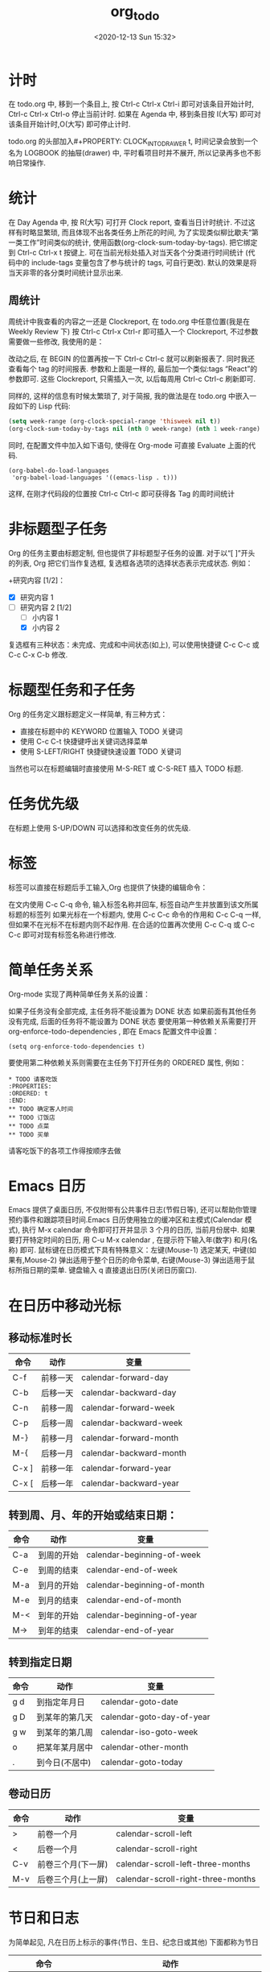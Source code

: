 # -*- eval: (setq org-download-image-dir (concat default-directory "./static/org_to_do/")); -*-
:PROPERTIES:
:ID:       020C1CEE-4E94-46F2-8E76-B1FEC19EAC03
:END:
#+LATEX_CLASS: my-article
#+DATE: <2020-12-13 Sun 15:32>
#+TITLE: org_to_do

* 计时
在 todo.org 中, 移到一个条目上,
按 Ctrl-c Ctrl-x Ctrl-i 即可对该条目开始计时,
Ctrl-c Ctrl-x Ctrl-o 停止当前计时.
如果在 Agenda 中, 移到条目按 I(大写) 即可对该条目开始计时,O(大写) 即可停止计时.

todo.org 的头部加入#+PROPERTY: CLOCK_INTO_DRAWER t,
时间记录会放到一个名为 LOGBOOK 的抽屉(drawer) 中,
平时看项目时并不展开, 所以记录再多也不影响日常操作.

* 统计
在 Day Agenda 中, 按 R(大写) 可打开 Clock report, 查看当日计时统计.
不过这样有时略显繁琐,
而且体现不出各类任务上所花的时间,
为了实现类似柳比歇夫“第一类工作”时间类似的统计, 使用函数(org-clock-sum-today-by-tags).
把它绑定到 Ctrl-c Ctrl-x t 按键上.
可在当前光标处插入对当天各个分类进行时间统计
(代码中的 include-tags 变量包含了参与统计的 tags, 可自行更改).
默认的效果是将当天非零的各分类时间统计显示出来.

** 周统计
周统计中我查看的内容之一还是 Clockreport,
在 todo.org 中任意位置(我是在 Weekly Review 下)
按 Ctrl-c Ctrl-x Ctrl-r 即可插入一个 Clockreport, 不过参数需要做一些修改, 我使用的是：

#+BEGIN: clocktable :maxlevel 5 :scope agenda-with-archives :block thisweek :fileskip0 t :indent t
#+END:

改动之后, 在 BEGIN 的位置再按一下 Ctrl-c Ctrl-c 就可以刷新报表了.
同时我还查看每个 tag 的时间报表. 参数和上面是一样的,
最后加一个类似:tags “React”的参数即可.
这些 Clockreport, 只需插入一次, 以后每周用 Ctrl-c Ctrl-c 刷新即可.

同样的, 这样的信息有时候太繁琐了, 对于简报, 我的做法是在 todo.org 中嵌入一段如下的 Lisp 代码:

#+BEGIN_SRC emacs-lisp :results value
(setq week-range (org-clock-special-range 'thisweek nil t))
(org-clock-sum-today-by-tags nil (nth 0 week-range) (nth 1 week-range) t)
#+END_SRC

同时, 在配置文件中加入如下语句, 使得在 Org-mode 可直接 Evaluate 上面的代码.

#+BEGIN_SRC
(org-babel-do-load-languages
 'org-babel-load-languages '((emacs-lisp . t)))
#+END_SRC

这样, 在刚才代码段的位置按 Ctrl-c Ctrl-c 即可获得各 Tag 的周时间统计

* 非标题型子任务
Org 的任务主要由标题定制, 但也提供了非标题型子任务的设置. 对于以“[ ]”开头的列表, Org 把它们当作复选框, 复选框各选项的选择状态表示完成状态. 例如：

+研究内容 [1/2]：
 + [X] 研究内容 1
 + [-] 研究内容 2 [1/2]
   + [ ] 小内容 1
   + [X] 小内容 2
复选框有三种状态：未完成、完成和中间状态(如上),
可以使用快捷键 C-c C-c 或 C-c C-x C-b 修改.

* 标题型任务和子任务
Org 的任务定义跟标题定义一样简单, 有三种方式：

+ 直接在标题中的 KEYWORD 位置输入 TODO 关键词
+ 使用 C-c C-t 快捷键呼出关键词选择菜单
+ 使用 S-LEFT/RIGHT 快捷键快速设置 TODO 关键词

当然也可以在标题编辑时直接使用 M-S-RET 或 C-S-RET 插入 TODO 标题.

* 任务优先级
在标题上使用 S-UP/DOWN 可以选择和改变任务的优先级.

* 标签
标签可以直接在标题后手工输入,Org 也提供了快捷的编辑命令：

在文内使用 C-c C-q 命令, 输入标签名称并回车, 标签自动产生并放置到该文所属标题的标签列
如果光标在一个标题内, 使用 C-c C-c 命令的作用和 C-c C-q 一样, 但如果不在光标不在标题内则不起作用.
在合适的位置再次使用 C-c C-q 或 C-c C-c 即可对现有标签名称进行修改.
* 简单任务关系
Org-mode 实现了两种简单任务关系的设置：

如果子任务没有全部完成, 主任务将不能设置为 DONE 状态
如果前面有其他任务没有完成, 后面的任务将不能设置为 DONE 状态
要使用第一种依赖关系需要打开 org-enforce-todo-dependencies , 即在 Emacs 配置文件中设置：

#+BEGIN_SRC
(setq org-enforce-todo-dependencies t)
#+END_SRC

要使用第二种依赖关系则需要在主任务下打开任务的 ORDERED 属性, 例如：

#+BEGIN_SRC
* TODO 请客吃饭
:PROPERTIES:
:ORDERED: t
:END:
** TODO 确定客人时间
** TODO 订饭店
** TODO 点菜
** TODO 买单
#+END_SRC

请客吃饭下的各项工作得按顺序去做

* Emacs 日历
Emacs 提供了桌面日历,
不仅附带有公共事件日志(节假日等),
还可以帮助你管理预约事件和跟踪项目时间.Emacs 日历使用独立的缓冲区和主模式(Calendar 模式),
执行 M-x calendar 命令即可打开并显示 3 个月的日历, 当前月份居中.
如果要打开特定时间的日历, 用 C-u M-x calendar ,
在提示符下输入年(数字) 和月(名称) 即可.
鼠标键在日历模式下具有特殊意义：左键(Mouse-1) 选定某天, 中键(如果有,Mouse-2) 弹出适用于整个日历的命令菜单, 右键(Mouse-3) 弹出适用于鼠标所指日期的菜单. 键盘输入 q 直接退出日历(关闭日历窗口).

* 在日历中移动光标
** 移动标准时长

| 命令	  | 动作	     | 变量                    |
|-----------+--------------+-------------------------|
| C-f	   | 前移一天	 | calendar-forward-day    |
| C-b	   | 后移一天	 | calendar-backward-day   |
| C-n	   | 前移一周	 | calendar-forward-week   |
| C-p	   | 后移一周	 | calendar-backward-week  |
| M-}	   | 前移一月	 | calendar-forward-month  |
| M-{	   | 后移一月	 | calendar-backward-month |
| C-x ]	 | 前移一年	 | calendar-forward-year   |
| C-x [	 | 后移一年	 | calendar-backward-year  |

** 转到周、月、年的开始或结束日期：

| 命令	 | 动作	       | 变量                        |
|----------+----------------+-----------------------------|
| C-a	  | 到周的开始	 | calendar-beginning-of-week  |
| C-e	  | 到周的结束	 | calendar-end-of-week        |
| M-a	  | 到月的开始	 | calendar-beginning-of-month |
| M-e	  | 到月的结束	 | calendar-end-of-month       |
| M-<	  | 到年的开始	 | calendar-beginning-of-year  |
| M->	  | 到年的结束	 | calendar-end-of-year        |

** 转到指定日期
| 命令	 | 动作	           | 变量                      |
|----------+--------------------+---------------------------|
| g d	  | 到指定年月日	   | calendar-goto-date        |
| g D	  | 到某年的第几天	 | calendar-goto-day-of-year |
| g w	  | 到某年的第几周	 | calendar-iso-goto-week    |
| o	    | 把某年某月居中	 | calendar-other-month      |
| .	    | 到今日(不居中)	 | calendar-goto-today       |

** 卷动日历
| 命令	 | 动作	               | 变量                               |
|----------+------------------------+------------------------------------|
| >	    | 前卷一个月	         | calendar-scroll-left               |
| <	    | 后卷一个月	         | calendar-scroll-right              |
| C-v	  | 前卷三个月(下一屏)	 | calendar-scroll-left-three-months  |
| M-v	  | 后卷三个月(上一屏)	 | calendar-scroll-right-three-months |

* 节日和日志
为简单起见, 凡在日历上标示的事件(节日、生日、纪念日或其他) 下面都称为节日
| 命令              | 动作                                               |
|-------------------+----------------------------------------------------|
| x                 | 在日历窗口中标出节日                               |
| u                 | 取消节日标记                                       |
| h                 | 显示当前日期的节日                                 |
| a                 | 列出当前日历(三个月) 的所有节日                    |
| M-x holidays      | 在另一个窗口列出近 3 个月(以今天为中心) 的所有节日 |
| M-x list-holidays | 在另一窗口列出设定的若干年内的所有节日             |

Emacs 日历默认不标记节日, 如果希望打开日历就能看到节日标记, 设置一下：


#+BEGIN_SRC emacs-lisp
(setq mark-holidays-in-calendar t)
#+END_SRC

公共“节日”很多, 一些可能是你根本不 care 的, 如果这些都出现在日历和日程表中, 肯定很烦人. 所以还得定制一下, 只显示自己设定的日历事件, 比如：

#+BEGIN_SRC emacs-lisp
(setq my-holidays
      '(;; 公历节日
        (holiday-fixed 2 14 " 情人节")
        (holiday-fixed 9 10 " 教师节")
        (holiday-float 6 0 3 " 父亲节")
        ;; 农历节日
        (holiday-lunar 1 1 " 春节" 0)
        (holiday-lunar 1 15 " 元宵节" 0)
        (holiday-solar-term " 清明" " 清明节")
        (holiday-lunar 5 5 " 端午节" 0)
        (holiday-lunar 7 7 " 七夕情人节" 0)
        (holiday-lunar 8 15 " 中秋节" 0)
        ;; 纪念日
        (holiday-fixed 1 1 " 儿子生日")
        (holiday-lunar 2 2 " 老婆生日"  0)
        (holiday-lunar 3 3 " 我的生日" 0)
        ))
(setq calendar-holidays my-holidays)  ; 只显示我定制的节假日
#+END_SRC

其中：

+ holiday-fixed 用于设定公历事件
+ holiday-float 用于设定浮动公历事件
+ holiday-lunar 用于设定农历事件, 各项的意义参考后面的 diary-float 说明.
+ holiday-solar-term 是一些预定义但还需要特殊计算的节日, 如农历的 24 节气.

Emacs 可以使用日志(Diary) 方式管理日程, 方法是设置 diary-file. 但用 Org-mode 就可以不用那种方式了, 所以把它忽略.

* 时间戳的组成
时间戳由尖括号 <> 或方括号 [] 表示，前者为激活时间，后者为非激活时间（不加入日程表的时间）。括号内可以包括以下内容组成（按先后顺序）：

+ 日期, 如 2013-6-1
+ 时间或时间范围, 如 2:30pm 或 10:00-12:00
+ 表示周期重复的字符串, 如 +1w 表示每周重复
+ 其他附加信息和特殊符号：

|  符号 | 意义                      |
|-------+---------------------------|
|    +0 | 今天                      |
|     . | 今天                      |
|   +4d | 今天算起, 第 4 天         |
|    +4 | 同上                      |
|   +2w | 今天算起, 第 2 周         |
|   ++5 | 默认日期开始,5 天后       |
| +2tue | 今天算起, 第 2 个 Tuesday |

注意“今天”和“默认日期”所表示的意义是不同的, 例如：
+ <2013-06-20 周四 .+1w> 表示这是一个周期性重复任务, 每周四执行；
  但是如果某次任务的实际完成日期( DONE 状态产生日期) 是星期一,
  那么下一次任务就是一周后的星期一。
+ <2013-06-20 周四 ++1w> 同样表示一个周期性重复任务,
  每周四执行；但不管任务实际完成日期是星期几,
  下一次任务的时间都固定为下个星期四。
由两个断线“–”连接起来的两个时间戳表示时间段, 如： <2013-06-25 周二>--<2013-06-26 周三>

除以上标准用法外, 一些不规则时间戳可以使用 Emacs 日志风格的字符串表示,
同样放在方括号或尖括号中. 常用的有：

+ 周年纪念,
  如毛泽东诞辰： %%(diary-anniversary 12 26 1893)
+ 周期重复,
  如从 6 月 1 日开始每隔 10 天重复： %%(diary-cyclic 10 6 1 2013)
+ 某些日期, 用于组合不同的月、日、年,
  例如每年的 3-5 月的 10 号可以这么表示(t 表示所有数值, 这里表示所有年度)：
  %%(diary-date '(3 4 5) 10 t)
+ 某月的第几个星期几,
  用浮动日期格式字符串
  %%(diary-float month dayname index) 表示.
  其中 month 为表示月份的整数(同样可以使用 t 表示所有月份),
  dayname 表示星期几(0 为 Sunday), index 为正数表示从前往后数, 复数则相反. 如 5 月的最后一个星期三表示为： %%(diary-float 5 3 -1)

* 产生时间戳
时间戳可以直接输入, 但最好使用快捷命令(期间要调用 Emacs 日历) 产生：

| 快捷命令             | 动作                                                           |
|----------------------+----------------------------------------------------------------|
| C-c .                | 通过日历选择计划日期, 如果在一个时间戳后面使用将产生一个日期段 |
| C-c !                | 同上, 但产生非激活日期                                         |
| 连续使用 C c .       | 产生计划时间或时间段                                           |
| 连续使用 C c !       | 同上, 但产生非激活日期                                         |
| C-c C-c              | 在时间戳上使用该命令将对该时间戳进行格式补全和校对             |
| C-c <                | 插入 Emacs 日历中光标所在处的日期(或当前日期) 作为时间戳       |
| C-c >                | 访问 Emacs 日历上当前日期；如果光标处有时间戳就访问该日期      |
| C-c C-o              | 在日程表上访问光标时间戳表示的日期/时间                        |
| S-UP/DOWN/LEFT/RIGHT | 前/后移日期或时间(小时/分), 具体情况由光标所在位置而定         |

* 预约任务时间 [66%]
** DONE [#C] 安排开始时间(SCHEDULED)
   CLOSED: [2018-09-06 Thu 21:28]

   - State "DONE"       from "TODO"       [2018-09-06 Thu 21:28]
 表示任务将在指定的时间开始。 计划时间通过 C-c C-s 命令输入, 例如
 SCHEDULED: <2013-06-25 周二>
 一个任务在计划时间到达时将在每天的日程表上出现,
 直到任务标记为 DONE。
 也可以延迟计划任务在日程表上显示的时间, 如延迟 2 天：

 SCHEDULED: <2013-06-25 周二 -2d>
 注意这里“计划时间”和通常所说的安排一个任务的时间不一样。
 如果要指定一个任务在确切的时间开始, 直接输入时间戳就可以了。

** DONE [#B] 设定截止时间(DEADLINE)
   CLOSED: [2018-09-06 Thu 21:28]

   - State "DONE"       from "TODO"       [2018-09-06 Thu 21:28]
任务应该设置完成的截止时间。 截止时间通过 C-c C-d 命令输入， 例如：
DEADLINE: <2013-06-26 周三 -5d>
日期后面的 -5d 表示截止时间前 5 天开始在 today 日程表上提醒。
如果不设置提醒开始时间则按照 org-deadline-warning-days 的设置进行提醒。
日程提醒将一直持续（即使任务过期），直到任务标记为 DONE 状态。
如果一个任务既安排了开始时间又设定了截止时间，日程表上的提醒将有重复，
可以选择显示哪个。忽略截止时间提醒的设置为：

#+BEGIN_SRC emacs-lisp :results values list :exports no-eval
(setq org-agenda-skip-deadline-prewarning-if-scheduled t)
#+END_SRC

忽略开始时间提醒的设置为：

#+BEGIN_SRC emacs-lisp :results values list :exports no-eval
(setq org-agenda-skip-scheduled-delay-if-deadline t)
#+END_SRC

** SOMEDAY [#B] 安排周期重复任务的时间
   - State "SOMEDAY"    from "DONE"       [2018-09-06 Thu 21:28]
   - State "DONE"       from "TODO"       [2018-09-06 Thu 21:28]
和前面的重复任务时间戳没什么不同，
只不过要注意表示重复和表示提醒安排的字符串的顺序, 表示重复的在前, 如：
DEADLINE: <2013-11-01 周五 +1m -3d>

* 任务进程监控和记录
** 显示进度
在标题或复选框列表(不一定是任务) 的任何位置输入 [%] 或 [/] ,
当使用 C-c C-t 或 S-LEFT/RIGHT 改变子任务的状态时 Org 就会计算完成百分比或分数,
如 [1/5]。通过输入改变 TODO 关键词状态的方式不触发计算，
但可以在进度状态的位置上执行 C-c C-c 命令更新状态。
** 设置统计方式
默认情况下任务的进度监控仅计算下一级子任务，
要统计所有级别的子任务应在合适的位置设置 :COOKIE_DATA: todo recursive 属性, 即：

#+BEGIN_SRC emacs-lisp
:PROPERTIES:
:COOKIE_DATA: todo recursive
:END:
#+END_SRC

如果监控的是复选框任务, 把 todo 改为 checkbox.
** 状态更改记录
如果 TODO 关键词定义时设置了时间标签选项(!), 
任务状态发生改变时将在该任务的下方记录下状态改变的时间。 
这项功能很容易使用。 如果不想记录某个任务及其子任务的状态更改， 可以在任务下设置属性 LOGGING 为 nil。

#+BEGIN_SRC emacs-lisp
,* 本项任务无需记录状态改变
:PROPERTIES:
:LOGGING: nil
:END:
#+END_SRC

* 关闭任务
如果觉得通过设置 TODO 关键词方式记录的状态更改时间很烦人（每次修改都记录， 即使误操作了也要手工删除），那你应该用 org-log-done 变量：

#+BEGIN_SRC
(setq org-log-done 'time)
#+END_SRC

如上设置后每次将任务改变为 DONE 状态时在任务下添加一行内容 CLOSED: [timestamp] , 而再将 DONE 状态改为 TODO 时该行内容被自动删除。

如果项目结束时你还想对它写点评价的话, 可以设置：

#+BEGIN_SRC
(setq org-log-done 'note)
#+END_SRC

这样每次任务结束时 Org 就会提示你输入备注, 并把它放到“Closing Note”标题下。

* 日程表视图(Agenda views)
Org-mode 不要求所有的待办任务都整齐排列到一个文件中，
更没有设立专门的诸如 .todo 类型的文件,
因为它的作者们认为我们平时要处理的事情多数都是在记笔记中产生的。
任务可以随时随地定制，
它们会散落到各个角落（即文件），
因此必需使用某些方式把它们收集起来并进行排序和显示。
Org 能够使用一些标准选择任务并显示在独立的缓冲区中。 它提供了 7 种不同的显示模式：

+ 日程表：用类似于日历的方法显示特定日期的任务
+ 待办任务列表：列出所有未完成的任务
+ 匹配视图：通过标签、属性或 TODO 关键词选择并显示匹配的标题
+ 时间线视图：把所有任务放到一个 Org 文件中并按时间顺序排列
+ 文本搜索视图：从多个文件中搜索匹配特定关键词的任务
+ 静止项目视图：列出没有任何动静的项目(标题), 即没有任何 TODO 关键词标记的标题
+ 用户定制视图：可以定制特殊搜索条件或组合不同的视图

* 日程表文件
Org 虽然没有定义专门的日程表类型的文件,
但要产生特定的日程表总不能天南海北的胡乱查找任务,
所以要先指定一些（org）文件为搜索范围。
这可以通过设置 org-agenda-files 变量完成, 如：

#+BEGIN_SRC emacs-lisp :results values list :exports no-eval
(setq org-agenda-files (list "D:/agenda"))
#+END_SRC

会把 D:/agenda 目录下（不包括子目录）的所有 org 文件都加入到日程表的搜索范围。
也可以使用下面的快捷键逐个添加或删除：

+ C-c [ ：把当前文件加到 agenda-files 列表的最前面；如果文件已经在 agenda-files 中，就把移到最列表最前面或最后面。
+ C-c ] ：把当前文件从 agenda-files 列表移除。

* 在日程表上查看任务
Org-mode 产生日程表的快捷键默认不安装, 得自己设置：

#+BEGIN_SRC
(global-set-key "\C-c a" 'org-agenda)
#+END_SRC

使用 C-c a 就会弹出日程表视图选择窗口，每个选项都有说明，其中包括前面所说的几种日程表视图，不再啰嗦。 
日程表默认列出 7 天内的任务，如果要改变就设置 org-agenda-ndays 变量， 如：

#+BEGIN_SRC
(setq org-agenda-ndays 21)
(setq org-agenda-include-diary t)
#+END_SRC

* 用 Org 文件定制特殊日程表事件
这是个很 fancy 的功能，类似于 Emacs 日历的日志文件管理方式，值得使用。 比如：

#+BEGIN_SRC emacs-lisp :results values list :exports no-eval
* 纪念日
#+CATEGORY: Ann
%%(org-anniversary 1999 1 1) 结婚 %d 周年纪念
%%(org-anniversary 2000 2 2) 儿子 %d 岁生日
#+END_SRC

保存为一个独立的 org 文件，然后加入你的日程表文件列表，产生日程表时会加入这些事件。
